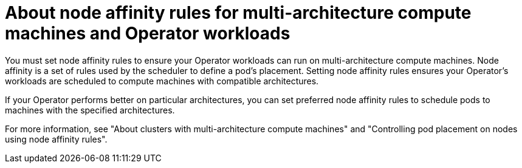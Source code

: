 // Module included in the following assemblies:
//
// * operators/operator_sdk/osdk-multi-arch-support.adoc

:_mod-docs-content-type: CONCEPT
[id="osdk-multi-arch-node-affinity_{context}"]
= About node affinity rules for multi-architecture compute machines and Operator workloads

You must set node affinity rules to ensure your Operator workloads can run on multi-architecture compute machines. Node affinity is a set of rules used by the scheduler to define a pod's placement. Setting node affinity rules ensures your Operator's workloads are scheduled to compute machines with compatible architectures.

If your Operator performs better on particular architectures, you can set preferred node affinity rules to schedule pods to machines with the specified architectures.

For more information, see "About clusters with multi-architecture compute machines" and "Controlling pod placement on nodes using node affinity rules".

